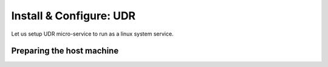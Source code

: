 ========================
Install & Configure: UDR
========================

Let us setup UDR micro-service to run as a linux system service.

Preparing the host machine
--------------------------
